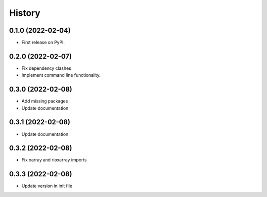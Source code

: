 =======
History
=======

0.1.0 (2022-02-04)
------------------

* First release on PyPI.

0.2.0 (2022-02-07)
------------------

* Fix dependency clashes
* Implement command line functionality.

0.3.0 (2022-02-08)
------------------

* Add missing packages
* Update documentation

0.3.1 (2022-02-08)
------------------

* Update documentation

0.3.2 (2022-02-08)
------------------

* Fix xarray and rioxarray imports

0.3.3 (2022-02-08)
------------------

* Update version in init file
